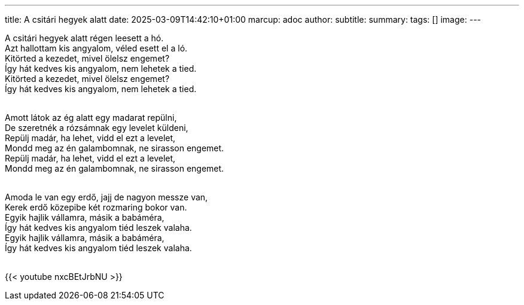 ---
title: A csitári hegyek alatt
date: 2025-03-09T14:42:10+01:00
marcup: adoc
author:
subtitle:
summary: 
tags: []
image:
---

[%hardbreaks]
A csitári hegyek alatt régen leesett a hó.
Azt hallottam kis angyalom, véled esett el a ló.
Kitörted a kezedet, mivel ölelsz engemet?
Így hát kedves kis angyalom, nem lehetek a tied.
Kitörted a kezedet, mivel ölelsz engemet?
Így hát kedves kis angyalom, nem lehetek a tied.
&nbsp;

[%hardbreaks]
Amott látok az ég alatt egy madarat repülni,
De szeretnék a rózsámnak egy levelet küldeni,
Repülj madár, ha lehet, vidd el ezt a levelet,
Mondd meg az én galambomnak, ne sirasson engemet.
Repülj madár, ha lehet, vidd el ezt a levelet,
Mondd meg az én galambomnak, ne sirasson engemet.
&nbsp;

[%hardbreaks]
Amoda le van egy erdő, jajj de nagyon messze van,
Kerek erdő közepibe két rozmaring bokor van.
Egyik hajlik vállamra, másik a babáméra,
Így hát kedves kis angyalom tiéd leszek valaha.
Egyik hajlik vállamra, másik a babáméra,
Így hát kedves kis angyalom tiéd leszek valaha.
&nbsp;

{{< youtube nxcBEtJrbNU >}}
